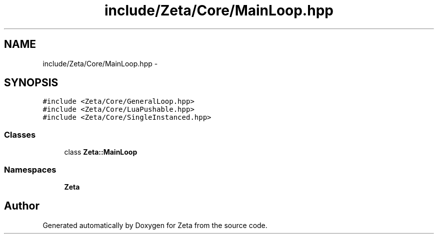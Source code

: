 .TH "include/Zeta/Core/MainLoop.hpp" 3 "Wed Feb 10 2016" "Zeta" \" -*- nroff -*-
.ad l
.nh
.SH NAME
include/Zeta/Core/MainLoop.hpp \- 
.SH SYNOPSIS
.br
.PP
\fC#include <Zeta/Core/GeneralLoop\&.hpp>\fP
.br
\fC#include <Zeta/Core/LuaPushable\&.hpp>\fP
.br
\fC#include <Zeta/Core/SingleInstanced\&.hpp>\fP
.br

.SS "Classes"

.in +1c
.ti -1c
.RI "class \fBZeta::MainLoop\fP"
.br
.in -1c
.SS "Namespaces"

.in +1c
.ti -1c
.RI " \fBZeta\fP"
.br
.in -1c
.SH "Author"
.PP 
Generated automatically by Doxygen for Zeta from the source code\&.
